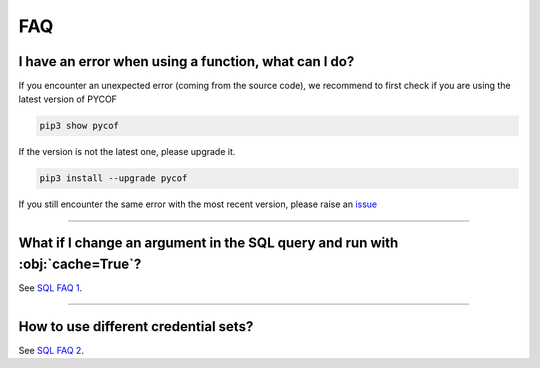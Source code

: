 ###
FAQ
###

*****************************************************
I have an error when using a function, what can I do?
*****************************************************

If you encounter an unexpected error (coming from the source code), we recommend to first check if you are using the latest version of PYCOF

.. code::

    pip3 show pycof

If the version is not the latest one, please upgrade it.

.. code::

    pip3 install --upgrade pycof

If you still encounter the same error with the most recent version, please raise an `issue`_


----

*****************************************************************************
What if I change an argument in the SQL query and run with :obj:`cache=True`?
*****************************************************************************

See `SQL FAQ 1 <../sql/sql.html#what-if-i-change-an-argument-in-the-sql-query-and-run-with-cache-true>`_.


----

*************************************
How to use different credential sets?
*************************************

See `SQL FAQ 2 <../sql/sql.html#how-to-use-different-credential-sets>`_.







.. _git: https://github.com/florianfelice/PYCOF/
.. _issue: https://github.com/florianfelice/PYCOF/issues

.. _statinf: https://www.florianfelice.com/statinf
